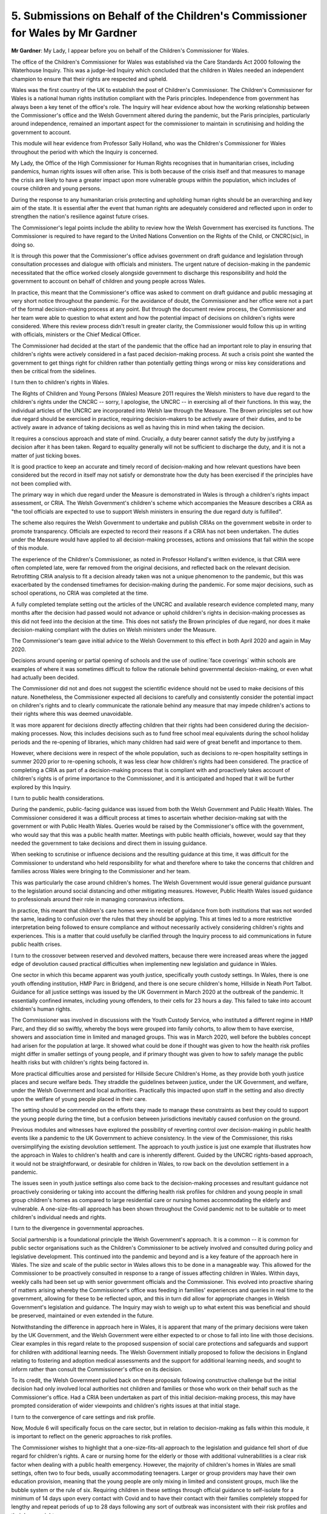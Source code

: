 5. Submissions on Behalf of the Children's Commissioner for Wales by Mr Gardner
===============================================================================

**Mr Gardner**: My Lady, I appear before you on behalf of the Children's Commissioner for Wales.

The office of the Children's Commissioner for Wales was established via the Care Standards Act 2000 following the Waterhouse Inquiry. This was a judge-led Inquiry which concluded that the children in Wales needed an independent champion to ensure that their rights are respected and upheld.

Wales was the first country of the UK to establish the post of Children's Commissioner. The Children's Commissioner for Wales is a national human rights institution compliant with the Paris principles. Independence from government has always been a key tenet of the office's role. The Inquiry will hear evidence about how the working relationship between the Commissioner's office and the Welsh Government altered during the pandemic, but the Paris principles, particularly around independence, remained an important aspect for the commissioner to maintain in scrutinising and holding the government to account.

This module will hear evidence from Professor Sally Holland, who was the Children's Commissioner for Wales throughout the period with which the Inquiry is concerned.

My Lady, the Office of the High Commissioner for Human Rights recognises that in humanitarian crises, including pandemics, human rights issues will often arise. This is both because of the crisis itself and that measures to manage the crisis are likely to have a greater impact upon more vulnerable groups within the population, which includes of course children and young persons.

During the response to any humanitarian crisis protecting and upholding human rights should be an overarching and key aim of the state. It is essential after the event that human rights are adequately considered and reflected upon in order to strengthen the nation's resilience against future crises.

The Commissioner's legal points include the ability to review how the Welsh Government has exercised its functions. The Commissioner is required to have regard to the United Nations Convention on the Rights of the Child, or CNCRC(sic), in doing so.

It is through this power that the Commissioner's office advises government on draft guidance and legislation through consultation processes and dialogue with officials and ministers. The urgent nature of decision-making in the pandemic necessitated that the office worked closely alongside government to discharge this responsibility and hold the government to account on behalf of children and young people across Wales.

In practice, this meant that the Commissioner's office was asked to comment on draft guidance and public messaging at very short notice throughout the pandemic. For the avoidance of doubt, the Commissioner and her office were not a part of the formal decision-making process at any point. But through the document review process, the Commissioner and her team were able to question to what extent and how the potential impact of decisions on children's rights were considered. Where this review process didn't result in greater clarity, the Commissioner would follow this up in writing with officials, ministers or the Chief Medical Officer.

The Commissioner had decided at the start of the pandemic that the office had an important role to play in ensuring that children's rights were actively considered in a fast paced decision-making process. At such a crisis point she wanted the government to get things right for children rather than potentially getting things wrong or miss key considerations and then be critical from the sidelines.

I turn then to children's rights in Wales.

The Rights of Children and Young Persons (Wales) Measure 2011 requires the Welsh ministers to have due regard to the children's rights under the CNCRC -- sorry, I apologise, the UNCRC -- in exercising all of their functions. In this way, the individual articles of the UNCRC are incorporated into Welsh law through the Measure. The Brown principles set out how due regard should be exercised in practice, requiring decision-makers to be actively aware of their duties, and to be actively aware in advance of taking decisions as well as having this in mind when taking the decision.

It requires a conscious approach and state of mind. Crucially, a duty bearer cannot satisfy the duty by justifying a decision after it has been taken. Regard to equality generally will not be sufficient to discharge the duty, and it is not a matter of just ticking boxes.

It is good practice to keep an accurate and timely record of decision-making and how relevant questions have been considered but the record in itself may not satisfy or demonstrate how the duty has been exercised if the principles have not been complied with.

The primary way in which due regard under the Measure is demonstrated in Wales is through a children's rights impact assessment, or CRIA. The Welsh Government's children's scheme which accompanies the Measure describes a CRIA as "the tool officials are expected to use to support Welsh ministers in ensuring the due regard duty is fulfilled".

The scheme also requires the Welsh Government to undertake and publish CRIAs on the government website in order to promote transparency. Officials are expected to record their reasons if a CRIA has not been undertaken. The duties under the Measure would have applied to all decision-making processes, actions and omissions that fall within the scope of this module.

The experience of the Children's Commissioner, as noted in Professor Holland's written evidence, is that CRIA were often completed late, were far removed from the original decisions, and reflected back on the relevant decision. Retrofitting CRIA analysis to fit a decision already taken was not a unique phenomenon to the pandemic, but this was exacerbated by the condensed timeframes for decision-making during the pandemic. For some major decisions, such as school operations, no CRIA was completed at the time.

A fully completed template setting out the articles of the UNCRC and available research evidence completed many, many months after the decision had passed would not advance or uphold children's rights in decision-making processes as this did not feed into the decision at the time. This does not satisfy the Brown principles of due regard, nor does it make decision-making compliant with the duties on Welsh ministers under the Measure.

The Commissioner's team gave initial advice to the Welsh Government to this effect in both April 2020 and again in May 2020.

Decisions around opening or partial opening of schools and the use of :outline:`face coverings` within schools are examples of where it was sometimes difficult to follow the rationale behind governmental decision-making, or even what had actually been decided.

The Commissioner did not and does not suggest the scientific evidence should not be used to make decisions of this nature. Nonetheless, the Commissioner expected all decisions to carefully and consistently consider the potential impact on children's rights and to clearly communicate the rationale behind any measure that may impede children's actions to their rights where this was deemed unavoidable.

It was more apparent for decisions directly affecting children that their rights had been considered during the decision-making processes. Now, this includes decisions such as to fund free school meal equivalents during the school holiday periods and the re-opening of libraries, which many children had said were of great benefit and importance to them.

However, where decisions were in respect of the whole population, such as decisions to re-open hospitality settings in summer 2020 prior to re-opening schools, it was less clear how children's rights had been considered. The practice of completing a CRIA as part of a decision-making process that is compliant with and proactively takes account of children's rights is of prime importance to the Commissioner, and it is anticipated and hoped that it will be further explored by this Inquiry.

I turn to public health considerations.

During the pandemic, public-facing guidance was issued from both the Welsh Government and Public Health Wales. The Commissioner considered it was a difficult process at times to ascertain whether decision-making sat with the government or with Public Health Wales. Queries would be raised by the Commissioner's office with the government, who would say that this was a public health matter. Meetings with public health officials, however, would say that they needed the government to take decisions and direct them in issuing guidance.

When seeking to scrutinise or influence decisions and the resulting guidance at this time, it was difficult for the Commissioner to understand who held responsibility for what and therefore where to take the concerns that children and families across Wales were bringing to the Commissioner and her team.

This was particularly the case around children's homes. The Welsh Government would issue general guidance pursuant to the legislation around social distancing and other mitigating measures. However, Public Health Wales issued guidance to professionals around their role in managing coronavirus infections.

In practice, this meant that children's care homes were in receipt of guidance from both institutions that was not worded the same, leading to confusion over the rules that they should be applying. This at times led to a more restrictive interpretation being followed to ensure compliance and without necessarily actively considering children's rights and experiences. This is a matter that could usefully be clarified through the Inquiry process to aid communications in future public health crises.

I turn to the crossover between reserved and devolved matters, because there were increased areas where the jagged edge of devolution caused practical difficulties when implementing new legislation and guidance in Wales.

One sector in which this became apparent was youth justice, specifically youth custody settings. In Wales, there is one youth offending institution, HMP Parc in Bridgend, and there is one secure children's home, Hillside in Neath Port Talbot. Guidance for all justice settings was issued by the UK Government in March 2020 at the outbreak of the pandemic. It essentially confined inmates, including young offenders, to their cells for 23 hours a day. This failed to take into account children's human rights.

The Commissioner was involved in discussions with the Youth Custody Service, who instituted a different regime in HMP Parc, and they did so swiftly, whereby the boys were grouped into family cohorts, to allow them to have exercise, showers and association time in limited and managed groups. This was in March 2020, well before the bubbles concept had arisen for the population at large. It showed what could be done if thought was given to how the health risk profiles might differ in smaller settings of young people, and if primary thought was given to how to safely manage the public health risks but with children's rights being factored in.

More practical difficulties arose and persisted for Hillside Secure Children's Home, as they provide both youth justice places and secure welfare beds. They straddle the guidelines between justice, under the UK Government, and welfare, under the Welsh Government and local authorities. Practically this impacted upon staff in the setting and also directly upon the welfare of young people placed in their care.

The setting should be commended on the efforts they made to manage these constraints as best they could to support the young people during the time, but a confusion between jurisdictions inevitably caused confusion on the ground.

Previous modules and witnesses have explored the possibility of reverting control over decision-making in public health events like a pandemic to the UK Government to achieve consistency. In the view of the Commissioner, this risks oversimplifying the existing devolution settlement. The approach to youth justice is just one example that illustrates how the approach in Wales to children's health and care is inherently different. Guided by the UNCRC rights-based approach, it would not be straightforward, or desirable for children in Wales, to row back on the devolution settlement in a pandemic.

The issues seen in youth justice settings also come back to the decision-making processes and resultant guidance not proactively considering or taking into account the differing health risk profiles for children and young people in small group children's homes as compared to large residential care or nursing homes accommodating the elderly and vulnerable. A one-size-fits-all approach has been shown throughout the Covid pandemic not to be suitable or to meet children's individual needs and rights.

I turn to the divergence in governmental approaches.

Social partnership is a foundational principle the Welsh Government's approach. It is a common -- it is common for public sector organisations such as the Children's Commissioner to be actively involved and consulted during policy and legislative development. This continued into the pandemic and beyond and is a key feature of the approach here in Wales. The size and scale of the public sector in Wales allows this to be done in a manageable way. This allowed for the Commissioner to be proactively consulted in response to a range of issues affecting children in Wales. Within days, weekly calls had been set up with senior government officials and the Commissioner. This evolved into proactive sharing of matters arising whereby the Commissioner's office was feeding in families' experiences and queries in real time to the government, allowing for these to be reflected upon, and this in turn did allow for appropriate changes in Welsh Government's legislation and guidance. The Inquiry may wish to weigh up to what extent this was beneficial and should be preserved, maintained or even extended in the future.

Notwithstanding the difference in approach here in Wales, it is apparent that many of the primary decisions were taken by the UK Government, and the Welsh Government were either expected to or chose to fall into line with those decisions. Clear examples in this regard relate to the proposed suspension of social care protections and safeguards and support for children with additional learning needs. The Welsh Government initially proposed to follow the decisions in England relating to fostering and adoption medical assessments and the support for additional learning needs, and sought to inform rather than consult the Commissioner's office on its decision.

To its credit, the Welsh Government pulled back on these proposals following constructive challenge but the initial decision had only involved local authorities not children and families or those who work on their behalf such as the Commissioner's office. Had a CRIA been undertaken as part of this initial decision-making process, this may have prompted consideration of wider viewpoints and children's rights issues at that initial stage.

I turn to the convergence of care settings and risk profile.

Now, Module 6 will specifically focus on the care sector, but in relation to decision-making as falls within this module, it is important to reflect on the generic approaches to risk profiles.

The Commissioner wishes to highlight that a one-size-fits-all approach to the legislation and guidance fell short of due regard for children's rights. A care or nursing home for the elderly or those with additional vulnerabilities is a clear risk factor when dealing with a public health emergency. However, the majority of children's homes in Wales are small settings, often two to four beds, usually accommodating teenagers. Larger or group providers may have their own education provision, meaning that the young people are only mixing in limited and consistent groups, much like the bubble system or the rule of six. Requiring children in these settings through official guidance to self-isolate for a minimum of 14 days upon every contact with Covid and to have their contact with their families completely stopped for lengthy and repeat periods of up to 28 days following any sort of outbreak was inconsistent with their risk profiles and their human rights.

Despite many professionals in Welsh Government, Public Health Wales and other public sector agencies recognising this, the guidance was not changed or amended as matters developed and understanding of transmission and risks evolved. Again, we invite the Inquiry to consider whether or not this blanket approach to all paid due regard to children's specific and unique rights and whether it was proportionate to continue with this approach throughout the pandemic.

I turn to the voice of children and young people, because Module 2 heard evidence from the former Children's Commissioner for England, Anne Longfield, reflecting her frustrations or disappointment at the UK Government not listening to the need to hear from and speak to children directly. She described governmental indifference to children and their needs. By contrast, there were a number of ways in which the Welsh Government did actively engage with children and young people in sharing messages and listening to their views, such as televised press conferences with the then education minister, Kirsty Williams, two large-scale nationwide surveys of children and young people, organised by the Commissioner's office, and ministerial meetings with children and young people facilitated by the Commissioner's office.

None of this would have happened without the direct involvement and support of the Commissioner's office but it is notable that the government was open to working in this way and to listening to children and young people in making their decisions. The Commissioner encourages the Inquiry to consider how this practice can be protected and sustained or even built upon.

I turn to my final point on scientific evidence and messaging, because it is clear that both the UK and Welsh Governments had access to scientific data and advice to inform their decision-making processes, but the Commissioner and her team were frequently called upon to comment on or advise on decisions and guidance at very short notice, where scientific evidence on which decisions were made was often not available at that point or at all, which meant that actual decisions themselves could not be adequately scrutinised.

The Commissioner was always careful to put out clear and reassuring messages to children and young people at every available occasion but at times this was hampered by a lack of clarity around the basis of government decisions.

Governments will hold all of the information and advice that has led to their decisions and they are therefore best placed to provide clarity and transparency. This Inquiry may wish to consider how that clarity and transparency may assist in clearer public messaging going forward.

In conclusion, my Lady, children's lives were affected in every way by the decisions of the pandemic. Whilst efforts to reach out to them, to hear their voices and to listen to their needs were made by Welsh Government, often following encouragement or support of the Commissioner to do so, the Commissioner remains concerned as to whether, when and how their rights were properly considered and fed into the decisions which were made which directly affected them. The Inquiry will weigh up how well this was done and whether this could or should be done differently in the future.

I'm grateful, my Lady.

**Lady Hallett**: Thank you very much indeed, Mr Gardner.

Right, we'll take a break now. Shall I be generous or not generous? 3.40. I'll be generous.

*(3.22 pm)*

*(A short break)*

*(3.40 pm)*

**Lady Hallett**: Mr Jacobs. I'm not going to look over to the right as I would normally do.

